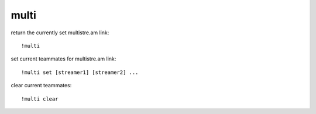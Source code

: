 multi
-----

return the currently set multistre.am link::

    !multi

set current teammates for multistre.am link::

    !multi set [streamer1] [streamer2] ...

clear current teammates::

    !multi clear
